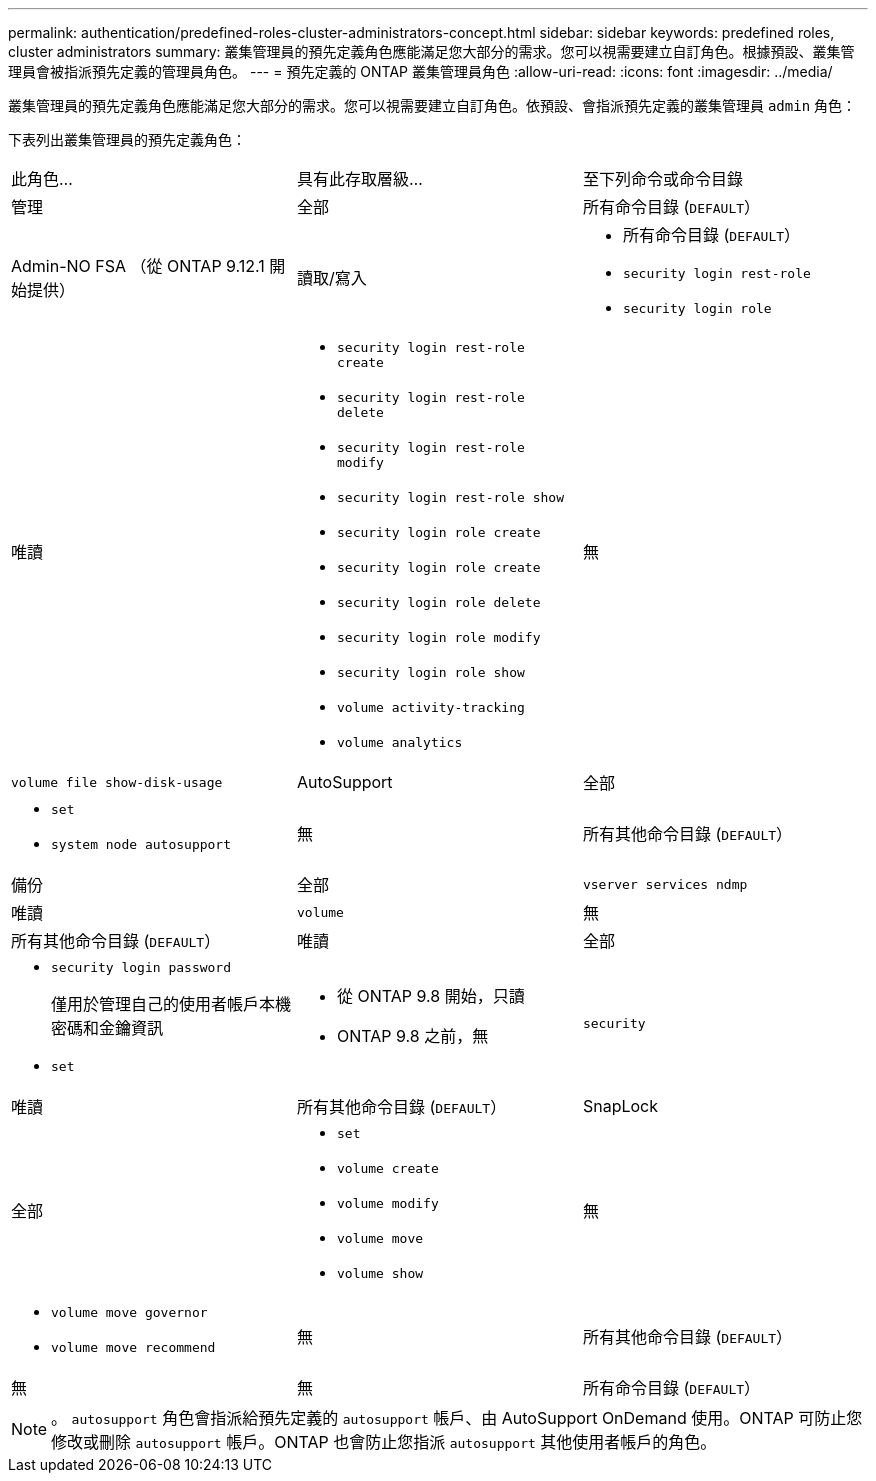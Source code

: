 ---
permalink: authentication/predefined-roles-cluster-administrators-concept.html 
sidebar: sidebar 
keywords: predefined roles, cluster administrators 
summary: 叢集管理員的預先定義角色應能滿足您大部分的需求。您可以視需要建立自訂角色。根據預設、叢集管理員會被指派預先定義的管理員角色。 
---
= 預先定義的 ONTAP 叢集管理員角色
:allow-uri-read: 
:icons: font
:imagesdir: ../media/


[role="lead"]
叢集管理員的預先定義角色應能滿足您大部分的需求。您可以視需要建立自訂角色。依預設、會指派預先定義的叢集管理員 `admin` 角色：

下表列出叢集管理員的預先定義角色：

|===


| 此角色... | 具有此存取層級... | 至下列命令或命令目錄 


 a| 
管理
 a| 
全部
 a| 
所有命令目錄 (`DEFAULT`）



 a| 
Admin-NO FSA （從 ONTAP 9.12.1 開始提供）
 a| 
讀取/寫入
 a| 
* 所有命令目錄 (`DEFAULT`）
* `security login rest-role`
* `security login role`




 a| 
唯讀
 a| 
* `security login rest-role create`
* `security login rest-role delete`
* `security login rest-role modify`
* `security login rest-role show`
* `security login role create`
* `security login role create`
* `security login role delete`
* `security login role modify`
* `security login role show`
* `volume activity-tracking`
* `volume analytics`




 a| 
無
 a| 
`volume file show-disk-usage`



 a| 
AutoSupport
 a| 
全部
 a| 
* `set`
* `system node autosupport`




 a| 
無
 a| 
所有其他命令目錄 (`DEFAULT`）



 a| 
備份
 a| 
全部
 a| 
`vserver services ndmp`



 a| 
唯讀
 a| 
`volume`



 a| 
無
 a| 
所有其他命令目錄 (`DEFAULT`）



 a| 
唯讀
 a| 
全部
 a| 
* `security login password`
+
僅用於管理自己的使用者帳戶本機密碼和金鑰資訊

* `set`




 a| 
* 從 ONTAP 9.8 開始，只讀
* ONTAP 9.8 之前，無

 a| 
`security`



 a| 
唯讀
 a| 
所有其他命令目錄 (`DEFAULT`）



 a| 
SnapLock
 a| 
全部
 a| 
* `set`
* `volume create`
* `volume modify`
* `volume move`
* `volume show`




 a| 
無
 a| 
* `volume move governor`
* `volume move recommend`




 a| 
無
 a| 
所有其他命令目錄 (`DEFAULT`）



 a| 
無
 a| 
無
 a| 
所有命令目錄 (`DEFAULT`）

|===

NOTE: 。 `autosupport` 角色會指派給預先定義的 `autosupport` 帳戶、由 AutoSupport OnDemand 使用。ONTAP 可防止您修改或刪除 `autosupport` 帳戶。ONTAP 也會防止您指派 `autosupport` 其他使用者帳戶的角色。
